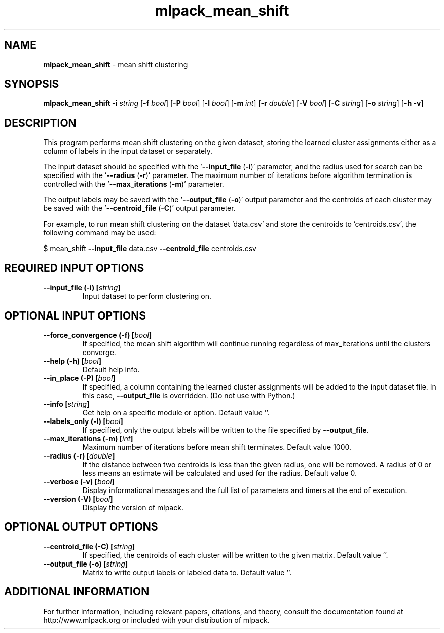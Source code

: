 .\" Text automatically generated by txt2man
.TH mlpack_mean_shift 1 "10 May 2018" "mlpack-git-e21aabc1c" "User Commands"
.SH NAME
\fBmlpack_mean_shift \fP- mean shift clustering
.SH SYNOPSIS
.nf
.fam C
 \fBmlpack_mean_shift\fP \fB-i\fP \fIstring\fP [\fB-f\fP \fIbool\fP] [\fB-P\fP \fIbool\fP] [\fB-l\fP \fIbool\fP] [\fB-m\fP \fIint\fP] [\fB-r\fP \fIdouble\fP] [\fB-V\fP \fIbool\fP] [\fB-C\fP \fIstring\fP] [\fB-o\fP \fIstring\fP] [\fB-h\fP \fB-v\fP] 
.fam T
.fi
.fam T
.fi
.SH DESCRIPTION


This program performs mean shift clustering on the given dataset, storing the
learned cluster assignments either as a column of labels in the input dataset
or separately.
.PP
The input dataset should be specified with the '\fB--input_file\fP (\fB-i\fP)' parameter,
and the radius used for search can be specified with the '\fB--radius\fP (\fB-r\fP)'
parameter. The maximum number of iterations before algorithm termination is
controlled with the '\fB--max_iterations\fP (\fB-m\fP)' parameter.
.PP
The output labels may be saved with the '\fB--output_file\fP (\fB-o\fP)' output parameter
and the centroids of each cluster may be saved with the '\fB--centroid_file\fP (\fB-C\fP)'
output parameter.
.PP
For example, to run mean shift clustering on the dataset 'data.csv' and store
the centroids to 'centroids.csv', the following command may be used: 
.PP
$ mean_shift \fB--input_file\fP data.csv \fB--centroid_file\fP centroids.csv
.RE
.PP

.SH REQUIRED INPUT OPTIONS 

.TP
.B
\fB--input_file\fP (\fB-i\fP) [\fIstring\fP]
Input dataset to perform clustering on.  
.SH OPTIONAL INPUT OPTIONS 

.TP
.B
\fB--force_convergence\fP (\fB-f\fP) [\fIbool\fP]
If specified, the mean shift algorithm will continue running regardless of max_iterations until the clusters converge. 
.TP
.B
\fB--help\fP (\fB-h\fP) [\fIbool\fP]
Default help info. 
.TP
.B
\fB--in_place\fP (\fB-P\fP) [\fIbool\fP]
If specified, a column containing the learned cluster assignments will be added to the input 
dataset file. In this case, \fB--output_file\fP is overridden. (Do not use with Python.) 
.TP
.B
\fB--info\fP [\fIstring\fP]
Get help on a specific module or option.  Default value ''. 
.TP
.B
\fB--labels_only\fP (\fB-l\fP) [\fIbool\fP]
If specified, only the output labels will be 
written to the file specified by \fB--output_file\fP. 
.TP
.B
\fB--max_iterations\fP (\fB-m\fP) [\fIint\fP]
Maximum number of iterations before mean shift terminates. Default value 1000. 
.TP
.B
\fB--radius\fP (\fB-r\fP) [\fIdouble\fP]
If the distance between two centroids is less than the given radius, one will be removed. A radius of 0 or less means an estimate will be calculated and used for the radius. Default value 0. 
.TP
.B
\fB--verbose\fP (\fB-v\fP) [\fIbool\fP]
Display informational messages and the full list of parameters and timers at the end of execution. 
.TP
.B
\fB--version\fP (\fB-V\fP) [\fIbool\fP]
Display the version of mlpack.  
.SH OPTIONAL OUTPUT OPTIONS 

.TP
.B
\fB--centroid_file\fP (\fB-C\fP) [\fIstring\fP]
If specified, the centroids of each cluster will be written to the given matrix. Default value ''. 
.TP
.B
\fB--output_file\fP (\fB-o\fP) [\fIstring\fP]
Matrix to write output labels or labeled data to. Default value ''.
.SH ADDITIONAL INFORMATION

For further information, including relevant papers, citations, and theory,
consult the documentation found at http://www.mlpack.org or included with your
distribution of mlpack.
